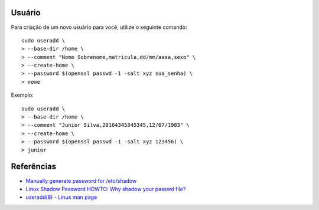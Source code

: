 Usuário
========

Para criação de um novo usuário para você, utilize o seguinte comando::

  sudo useradd \
  > --base-dir /home \
  > --comment "Nome Sobrenome,matricula,dd/mm/aaaa,sexo" \
  > --create-home \
  > --password $(openssl passwd -1 -salt xyz sua_senha) \
  > nome

Exemplo::

  sudo useradd \
  > --base-dir /home \
  > --comment "Junior Silva,20164345345345,12/07/1983" \
  > --create-home \
  > --password $(openssl passwd -1 -salt xyz 123456) \
  > junior


Referências
============

* `Manually generate password for /etc/shadow <http://unix.stackexchange.com/questions/81240/manually-generate-password-for-etc-shadow>`_
* `Linux Shadow Password HOWTO: Why shadow your passwd file? <http://www.tldp.org/HOWTO/Shadow-Password-HOWTO-2.html>`_
* `useradd(8) - Linux man page <http://linux.die.net/man/8/useradd>`_
